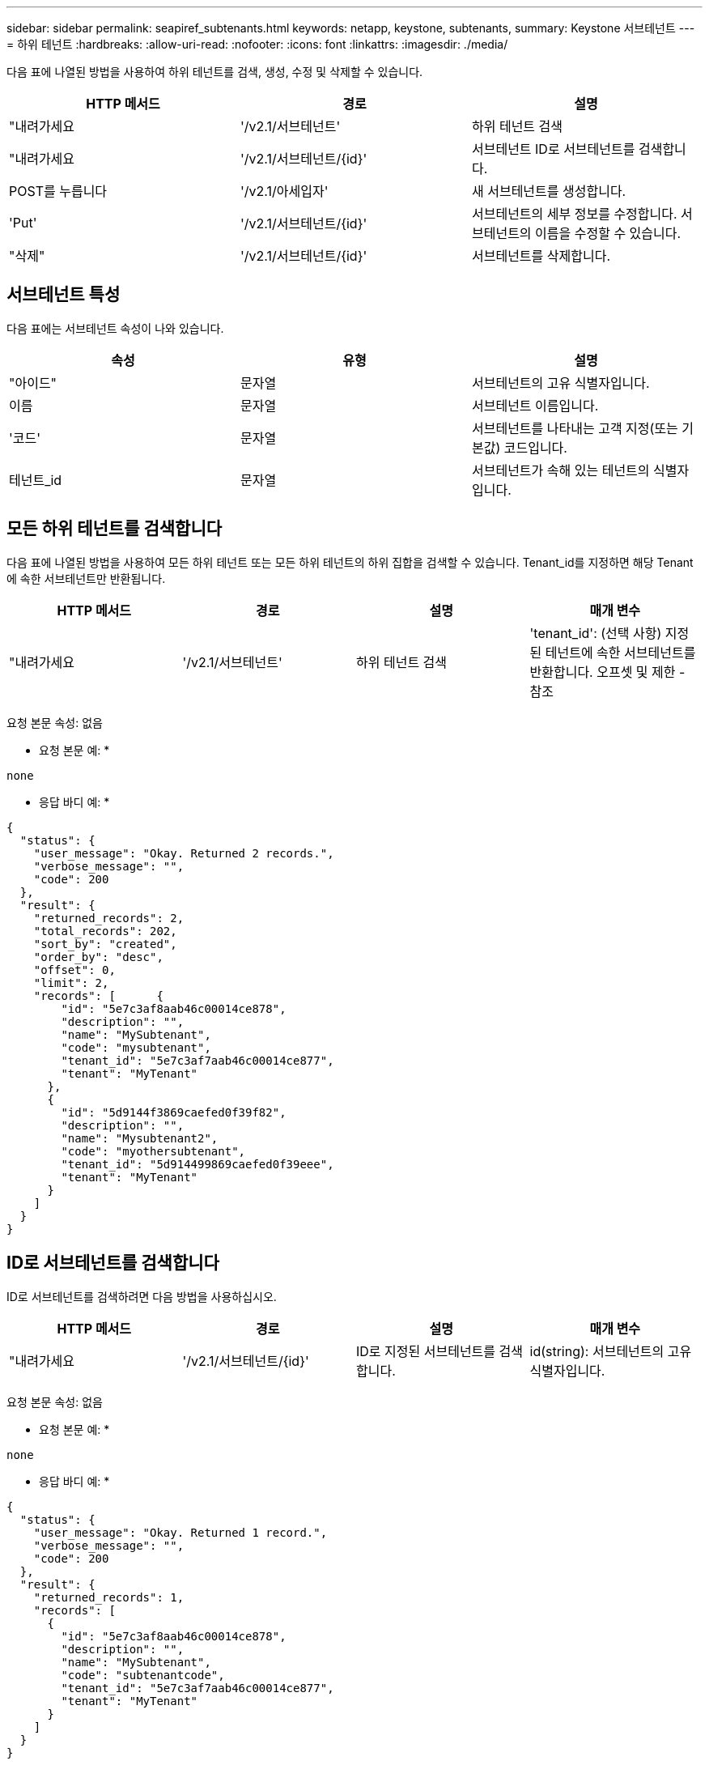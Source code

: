 ---
sidebar: sidebar 
permalink: seapiref_subtenants.html 
keywords: netapp, keystone, subtenants, 
summary: Keystone 서브테넌트 
---
= 하위 테넌트
:hardbreaks:
:allow-uri-read: 
:nofooter: 
:icons: font
:linkattrs: 
:imagesdir: ./media/


[role="lead"]
다음 표에 나열된 방법을 사용하여 하위 테넌트를 검색, 생성, 수정 및 삭제할 수 있습니다.

|===
| HTTP 메서드 | 경로 | 설명 


| "내려가세요 | '/v2.1/서브테넌트' | 하위 테넌트 검색 


| "내려가세요 | '/v2.1/서브테넌트/{id}' | 서브테넌트 ID로 서브테넌트를 검색합니다. 


| POST를 누릅니다 | '/v2.1/아세입자' | 새 서브테넌트를 생성합니다. 


| 'Put' | '/v2.1/서브테넌트/{id}' | 서브테넌트의 세부 정보를 수정합니다. 서브테넌트의 이름을 수정할 수 있습니다. 


| "삭제" | '/v2.1/서브테넌트/{id}' | 서브테넌트를 삭제합니다. 
|===


== 서브테넌트 특성

다음 표에는 서브테넌트 속성이 나와 있습니다.

|===
| 속성 | 유형 | 설명 


| "아이드" | 문자열 | 서브테넌트의 고유 식별자입니다. 


| 이름 | 문자열 | 서브테넌트 이름입니다. 


| '코드' | 문자열 | 서브테넌트를 나타내는 고객 지정(또는 기본값) 코드입니다. 


| 테넌트_id | 문자열 | 서브테넌트가 속해 있는 테넌트의 식별자입니다. 
|===


== 모든 하위 테넌트를 검색합니다

다음 표에 나열된 방법을 사용하여 모든 하위 테넌트 또는 모든 하위 테넌트의 하위 집합을 검색할 수 있습니다. Tenant_id를 지정하면 해당 Tenant에 속한 서브테넌트만 반환됩니다.

|===
| HTTP 메서드 | 경로 | 설명 | 매개 변수 


| "내려가세요 | '/v2.1/서브테넌트' | 하위 테넌트 검색 | 'tenant_id': (선택 사항) 지정된 테넌트에 속한 서브테넌트를 반환합니다. 오프셋 및 제한 - 참조 
|===
요청 본문 속성: 없음

* 요청 본문 예: *

....
none
....
* 응답 바디 예: *

....
{
  "status": {
    "user_message": "Okay. Returned 2 records.",
    "verbose_message": "",
    "code": 200
  },
  "result": {
    "returned_records": 2,
    "total_records": 202,
    "sort_by": "created",
    "order_by": "desc",
    "offset": 0,
    "limit": 2,
    "records": [      {
        "id": "5e7c3af8aab46c00014ce878",
        "description": "",
        "name": "MySubtenant",
        "code": "mysubtenant",
        "tenant_id": "5e7c3af7aab46c00014ce877",
        "tenant": "MyTenant"
      },
      {
        "id": "5d9144f3869caefed0f39f82",
        "description": "",
        "name": "Mysubtenant2",
        "code": "myothersubtenant",
        "tenant_id": "5d914499869caefed0f39eee",
        "tenant": "MyTenant"
      }
    ]
  }
}
....


== ID로 서브테넌트를 검색합니다

ID로 서브테넌트를 검색하려면 다음 방법을 사용하십시오.

|===
| HTTP 메서드 | 경로 | 설명 | 매개 변수 


| "내려가세요 | '/v2.1/서브테넌트/{id}' | ID로 지정된 서브테넌트를 검색합니다. | id(string): 서브테넌트의 고유 식별자입니다. 
|===
요청 본문 속성: 없음

* 요청 본문 예: *

....
none
....
* 응답 바디 예: *

....
{
  "status": {
    "user_message": "Okay. Returned 1 record.",
    "verbose_message": "",
    "code": 200
  },
  "result": {
    "returned_records": 1,
    "records": [
      {
        "id": "5e7c3af8aab46c00014ce878",
        "description": "",
        "name": "MySubtenant",
        "code": "subtenantcode",
        "tenant_id": "5e7c3af7aab46c00014ce877",
        "tenant": "MyTenant"
      }
    ]
  }
}
....


== 서브테넌트를 생성합니다

다음 표에 나열된 방법을 사용하여 서브테넌트를 생성합니다.

|===
| HTTP 메서드 | 경로 | 설명 | 매개 변수 


| POST를 누릅니다 | '/v2.1/서브테넌트' | 새 서브테넌트를 생성합니다. | 없음 
|===
요청 본문 속성은 이름 코드 테넌트 ID입니다

* 요청 본문 예: *

....
{
  "name": "MySubtenant",
  "code": "mynewsubtenant",
  "tenant_id": "5ed5ac802c356a0001a735af"
}
....
* 응답 바디 예: *

....
{
  "status": {
    "user_message": "Okay. New resource created.",
    "verbose_message": "",
    "code": 201
  },
  "result": {
    "returned_records": 1,
    "records": [
      {
        "id": "5ecefbbef418b40001f20bd6",
        "description": "",
        "name": "MyNewSubtenant",
        "code": "mynewsubtenant",
        "tenant_id": "5e7c3af7aab46c00014ce877",
        "tenant": "MyTenant"
      }
    ]
  }
}
....


== ID로 서브테넌트를 수정합니다

다음 표에 나열된 방법을 사용하여 ID별로 서브테넌트를 수정합니다.

|===
| HTTP 메서드 | 경로 | 설명 | 매개 변수 


| 'Put' | '/v2.1/서브테넌트/{id}' | ID로 지정된 서브테넌트를 수정합니다. 서브테넌트 이름을 변경할 수 있습니다. | id(string): 서브테넌트의 고유 식별자입니다. 
|===
요청 본문 속성: 이름

* 요청 본문 예: *

....
{
  "name": "MyModifiedSubtenant"
}
....
* 응답 바디 예: *

....
{
  "status": {
    "user_message": "Okay. Returned 1 record.",
    "verbose_message": "",
    "code": 200
  },
  "result": {
    "returned_records": 1,
    "records": [
      {
        "id": "5ecefbbef418b40001f20bd6",
        "description": "",
        "name": "MyNewSubtenant",
        "code": "mynewsubtenant",
        "tenant_id": "5e7c3af7aab46c00014ce877",
        "tenant": "MyTenant"
      }
    ]
  }
}
....


== ID로 서브테넌트를 삭제합니다

다음 표에 나열된 방법을 사용하여 ID별로 서브테넌트를 삭제합니다.

|===
| HTTP 메서드 | 경로 | 설명 | 매개 변수 


| "삭제" | '/v2.1/서브테넌트/{id}' | ID로 지정된 서브테넌트를 삭제합니다. | id(string): 서브테넌트의 고유 식별자입니다. 
|===
요청 본문 속성: 없음

* 요청 본문 예: *

....
none
....
* 응답 바디 예: *

....
No content for succesful delete
....